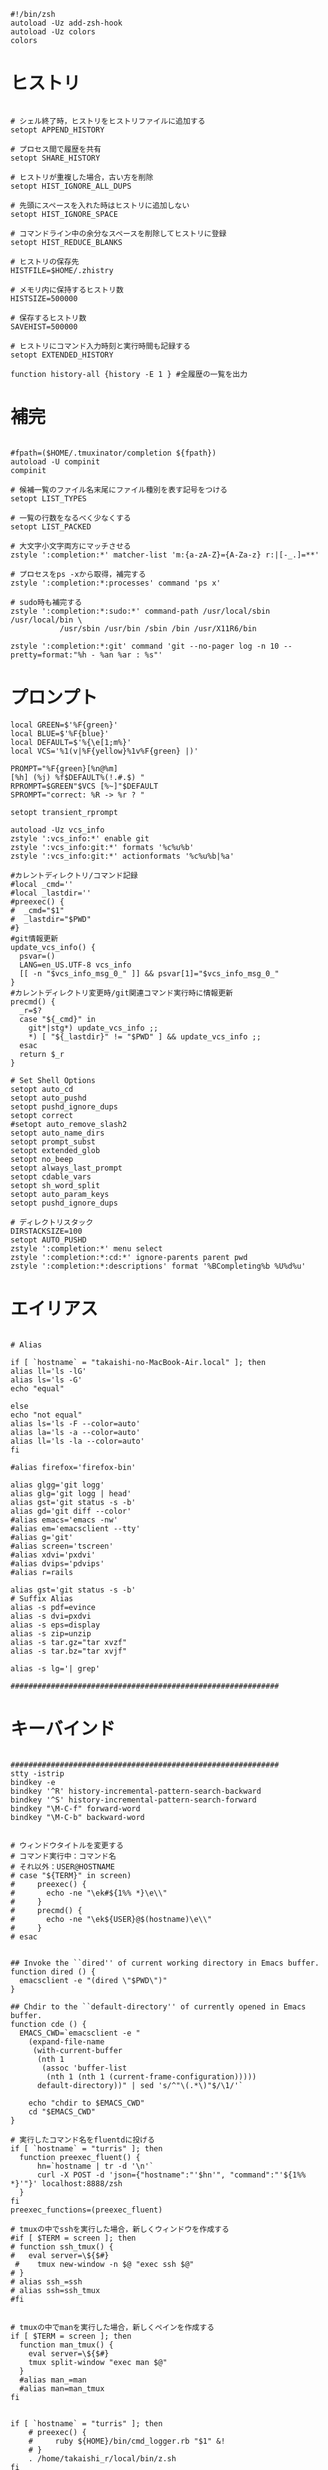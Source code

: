 #+BEGIN_SRC shell-script
#!/bin/zsh
autoload -Uz add-zsh-hook
autoload -Uz colors
colors
#+END_SRC

* ヒストリ

#+BEGIN_SRC shell-script
  
  # シェル終了時，ヒストリをヒストリファイルに追加する
  setopt APPEND_HISTORY
  
  # プロセス間で履歴を共有
  setopt SHARE_HISTORY
  
  # ヒストリが重複した場合，古い方を削除
  setopt HIST_IGNORE_ALL_DUPS
  
  # 先頭にスペースを入れた時はヒストリに追加しない
  setopt HIST_IGNORE_SPACE
  
  # コマンドライン中の余分なスペースを削除してヒストリに登録
  setopt HIST_REDUCE_BLANKS
  
  # ヒストリの保存先
  HISTFILE=$HOME/.zhistry
  
  # メモリ内に保持するヒストリ数
  HISTSIZE=500000
  
  # 保存するヒストリ数
  SAVEHIST=500000
  
  # ヒストリにコマンド入力時刻と実行時間も記録する
  setopt EXTENDED_HISTORY
  
  function history-all {history -E 1 } #全履歴の一覧を出力
#+END_SRC

* 補完

#+BEGIN_SRC shell-script
  
  #fpath=($HOME/.tmuxinator/completion ${fpath})
  autoload -U compinit
  compinit 
  
  # 候補一覧のファイル名末尾にファイル種別を表す記号をつける
  setopt LIST_TYPES
  
  # 一覧の行数をなるべく少なくする
  setopt LIST_PACKED
  
  # 大文字小文字両方にマッチさせる
  zstyle ':completion:*' matcher-list 'm:{a-zA-Z}={A-Za-z} r:|[-_.]=**'
  
  # プロセスをps -xから取得，補完する
  zstyle ':completion:*:processes' command 'ps x'
  
  # sudo時も補完する
  zstyle ':completion:*:sudo:*' command-path /usr/local/sbin /usr/local/bin \
             /usr/sbin /usr/bin /sbin /bin /usr/X11R6/bin
  
  zstyle ':completion:*:git' command 'git --no-pager log -n 10 --pretty=format:"%h - %an %ar : %s"'
#+END_SRC

* プロンプト

#+BEGIN_SRC shell-script
  local GREEN=$'%F{green}'
  local BLUE=$'%F{blue}'
  local DEFAULT=$'%{\e[1;m%}'
  local VCS='%1(v|%F{yellow}%1v%F{green} |)'
  
  PROMPT="%F{green}[%n@%m]
  [%h] (%j) %f$DEFAULT%(!.#.$) "
  RPROMPT=$GREEN"$VCS [%~]"$DEFAULT
  SPROMPT="correct: %R -> %r ? " 
  
  setopt transient_rprompt
  
  autoload -Uz vcs_info
  zstyle ':vcs_info:*' enable git
  zstyle ':vcs_info:git:*' formats '%c%u%b'
  zstyle ':vcs_info:git:*' actionformats '%c%u%b|%a'
  
  #カレントディレクトリ/コマンド記録
  #local _cmd=''
  #local _lastdir=''
  #preexec() {
  #  _cmd="$1"
  #  _lastdir="$PWD"
  #}
  #git情報更新
  update_vcs_info() {
    psvar=()
    LANG=en_US.UTF-8 vcs_info
    [[ -n "$vcs_info_msg_0_" ]] && psvar[1]="$vcs_info_msg_0_"
  }
  #カレントディレクトリ変更時/git関連コマンド実行時に情報更新
  precmd() {
    _r=$?
    case "${_cmd}" in
      git*|stg*) update_vcs_info ;;
      ,*) [ "${_lastdir}" != "$PWD" ] && update_vcs_info ;;
    esac
    return $_r
  }
  
  # Set Shell Options
  setopt auto_cd
  setopt auto_pushd
  setopt pushd_ignore_dups
  setopt correct
  #setopt auto_remove_slash2
  setopt auto_name_dirs
  setopt prompt_subst
  setopt extended_glob
  setopt no_beep
  setopt always_last_prompt
  setopt cdable_vars
  setopt sh_word_split
  setopt auto_param_keys
  setopt pushd_ignore_dups
  
  # ディレクトリスタック
  DIRSTACKSIZE=100
  setopt AUTO_PUSHD
  zstyle ':completion:*' menu select
  zstyle ':completion:*:cd:*' ignore-parents parent pwd
  zstyle ':completion:*:descriptions' format '%BCompleting%b %U%d%u'
#+END_SRC

* エイリアス

#+BEGIN_SRC shell-script
  
  # Alias
  
  if [ `hostname` = "takaishi-no-MacBook-Air.local" ]; then
  alias ll='ls -lG'
  alias ls='ls -G'
  echo "equal"
  
  else
  echo "not equal"
  alias ls='ls -F --color=auto'
  alias la='ls -a --color=auto'
  alias ll='ls -la --color=auto'
  fi
  
  #alias firefox='firefox-bin'
  
  alias glgg='git logg'
  alias glg='git logg | head'
  alias gst='git status -s -b'
  alias gd='git diff --color'
  #alias emacs='emacs -nw'
  #alias em='emacsclient --tty'
  #alias g='git'
  #alias screen='tscreen'
  #alias xdvi='pxdvi'
  #alias dvips='pdvips'
  #alias r=rails
  
  alias gst='git status -s -b'
  # Suffix Alias
  alias -s pdf=evince
  alias -s dvi=pxdvi
  alias -s eps=display
  alias -s zip=unzip
  alias -s tar.gz="tar xvzf"
  alias -s tar.bz="tar xvjf"
  
  alias -s lg='| grep'
  
  ############################################################
#+END_SRC

* キーバインド

#+BEGIN_SRC shell-script
  
  ############################################################
  stty -istrip
  bindkey -e
  bindkey '^R' history-incremental-pattern-search-backward
  bindkey '^S' history-incremental-pattern-search-forward
  bindkey "\M-C-f" forward-word
  bindkey "\M-C-b" backward-word
  
  
  # ウィンドウタイトルを変更する
  # コマンド実行中：コマンド名
  # それ以外：USER@HOSTNAME
  # case "${TERM}" in screen)
  #     preexec() {
  #       echo -ne "\ek#${1%% *}\e\\"
  #     }
  #     precmd() {
  #       echo -ne "\ek${USER}@$(hostname)\e\\"
  #     }
  # esac
  
  
  ## Invoke the ``dired'' of current working directory in Emacs buffer.
  function dired () {
    emacsclient -e "(dired \"$PWD\")"
  }
  
  ## Chdir to the ``default-directory'' of currently opened in Emacs buffer.
  function cde () {
    EMACS_CWD=`emacsclient -e "
      (expand-file-name
       (with-current-buffer
        (nth 1
         (assoc 'buffer-list
          (nth 1 (nth 1 (current-frame-configuration)))))
        default-directory))" | sed 's/^"\(.*\)"$/\1/'`
  
      echo "chdir to $EMACS_CWD"
      cd "$EMACS_CWD"
  }
  
  # 実行したコマンド名をfluentdに投げる
  if [ `hostname` = "turris" ]; then
    function preexec_fluent() {
        hn=`hostname | tr -d '\n'`
        curl -X POST -d 'json={"hostname":"'$hn'", "command":"'${1%% *}'"}' localhost:8888/zsh
    }
  fi
  preexec_functions=(preexec_fluent)
  
  # tmuxの中でsshを実行した場合，新しくウィンドウを作成する
  #if [ $TERM = screen ]; then
  # function ssh_tmux() {
  #   eval server=\${$#}
   #    tmux new-window -n $@ "exec ssh $@"
  # }
  # alias ssh_=ssh
  # alias ssh=ssh_tmux
  #fi
  
  
  # tmuxの中でmanを実行した場合，新しくペインを作成する
  if [ $TERM = screen ]; then
    function man_tmux() {
      eval server=\${$#}
      tmux split-window "exec man $@"
    }
    #alias man_=man
    #alias man=man_tmux
  fi
  
  
  if [ `hostname` = "turris" ]; then
      # preexec() {
      #     ruby ${HOME}/bin/cmd_logger.rb "$1" &!
      # }
      . /home/takaishi_r/local/bin/z.sh
  fi
  
  #[[ -s $HOME/.tmuxinator/scripts/tmuxinator ]] && source $HOME/.tmuxinator/scripts/tmuxinator
  
  # 
  source ~/.zsh.d/zaw/zaw.zsh
  zsh-history() {
    zaw zaw-src-history
  }
  zle -N zsh-history
  bindkey '^Xh' zsh-history
  
  REPORTTIME=10
  
  
  perl -wle \
      'do { print qq/(setenv "$_" "$ENV{$_}")/ if exists $ENV{$_} } for @ARGV' \
      PATH > ~/.emacs.d/shellenv.el
  
  
  function chpwd() { ls -F }
  
  #bindkey -s P 'ps auxw'
  #bindkey -s G '| grep '
#+END_SRC
